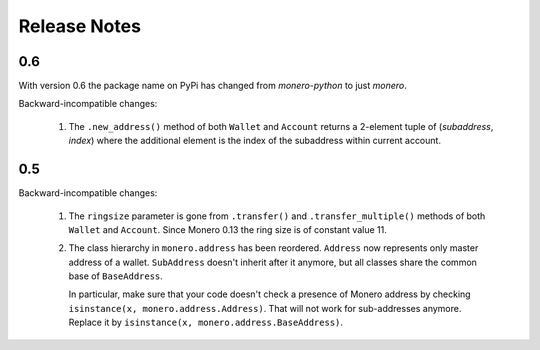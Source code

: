 Release Notes
=============

0.6
---

With version 0.6 the package name on PyPi has changed from `monero-python` to just `monero`.

Backward-incompatible changes:

 1. The ``.new_address()`` method of both ``Wallet`` and ``Account`` returns a 2-element tuple of
    (`subaddress`, `index`) where the additional element is the index of the subaddress within
    current account.

0.5
---

Backward-incompatible changes:

 1. The ``ringsize`` parameter is gone from ``.transfer()`` and ``.transfer_multiple()`` methods of
    both ``Wallet`` and ``Account``. Since Monero 0.13 the ring size is of constant value 11.
 2. The class hierarchy in ``monero.address`` has been reordered. ``Address`` now represents only
    master address of a wallet. ``SubAddress`` doesn't inherit after it anymore, but all classes
    share the common base of ``BaseAddress``.
    
    In particular, make sure that your code doesn't check a presence of Monero address by checking
    ``isinstance(x, monero.address.Address)``. That will not work for sub-addresses anymore.
    Replace it by ``isinstance(x, monero.address.BaseAddress)``.
